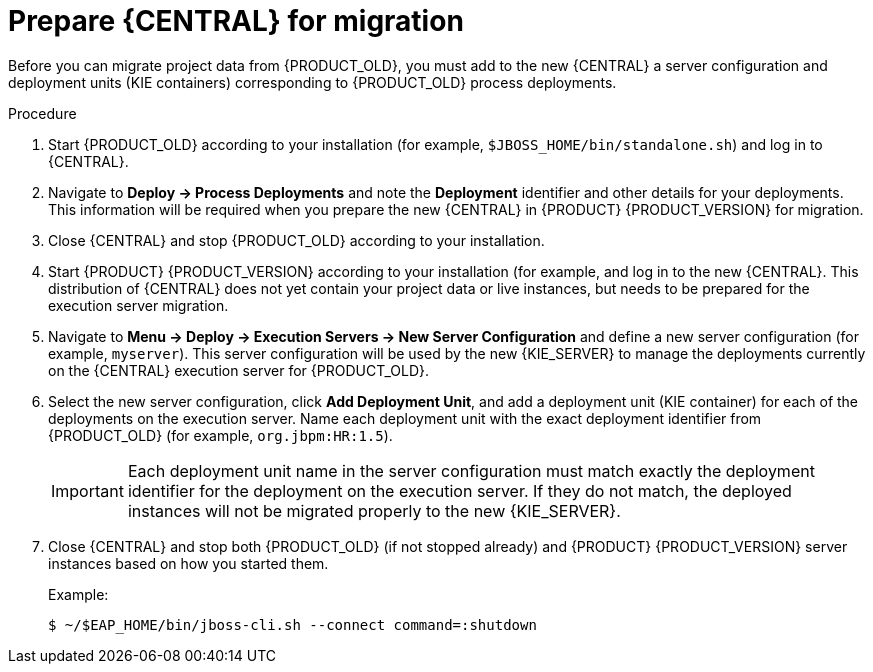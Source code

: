 [id='migration-execution-server-prep-proc']
= Prepare {CENTRAL} for migration

Before you can migrate project data from {PRODUCT_OLD}, you must add to the new {CENTRAL} a server configuration and deployment units (KIE containers) corresponding to {PRODUCT_OLD} process deployments.

.Procedure
. Start {PRODUCT_OLD} according to your installation (for example, `$JBOSS_HOME/bin/standalone.sh`) and log in to {CENTRAL}.
. Navigate to *Deploy -> Process Deployments* and note the *Deployment* identifier and other details for your deployments. This information will be required when you prepare the new {CENTRAL} in {PRODUCT} {PRODUCT_VERSION} for migration.
. Close {CENTRAL} and stop {PRODUCT_OLD} according to your installation.
. Start {PRODUCT} {PRODUCT_VERSION} according to your installation (for example,
ifdef::PAM[]
`$RHPAM_HOME/bin/standalone.sh -c standalone-full.xml`)
endif::PAM[]
ifdef::DM[]
`$RHDM_HOME/bin/standalone.sh -c standalone-full.xml`)
endif::DM[]
and log in to the new {CENTRAL}. This distribution of {CENTRAL} does not yet contain your project data or live instances, but needs to be prepared for the execution server migration.
. Navigate to *Menu -> Deploy -> Execution Servers -> New Server Configuration* and define a new server configuration (for example, `myserver`). This server configuration will be used by the new {KIE_SERVER} to manage the deployments currently on the {CENTRAL} execution server for {PRODUCT_OLD}.
. Select the new server configuration, click *Add Deployment Unit*, and add a deployment unit (KIE container) for each of the deployments on the execution server. Name each deployment unit with the exact deployment identifier from {PRODUCT_OLD} (for example, `org.jbpm:HR:1.5`).
+
IMPORTANT: Each deployment unit name in the server configuration must match exactly the deployment identifier for the deployment on the execution server. If they do not match, the deployed instances will not be migrated properly to the new {KIE_SERVER}.

. Close {CENTRAL} and stop both {PRODUCT_OLD} (if not stopped already) and {PRODUCT} {PRODUCT_VERSION} server instances based on how you started them.
+
--
Example:
[source]
----
$ ~/$EAP_HOME/bin/jboss-cli.sh --connect command=:shutdown
----
--
